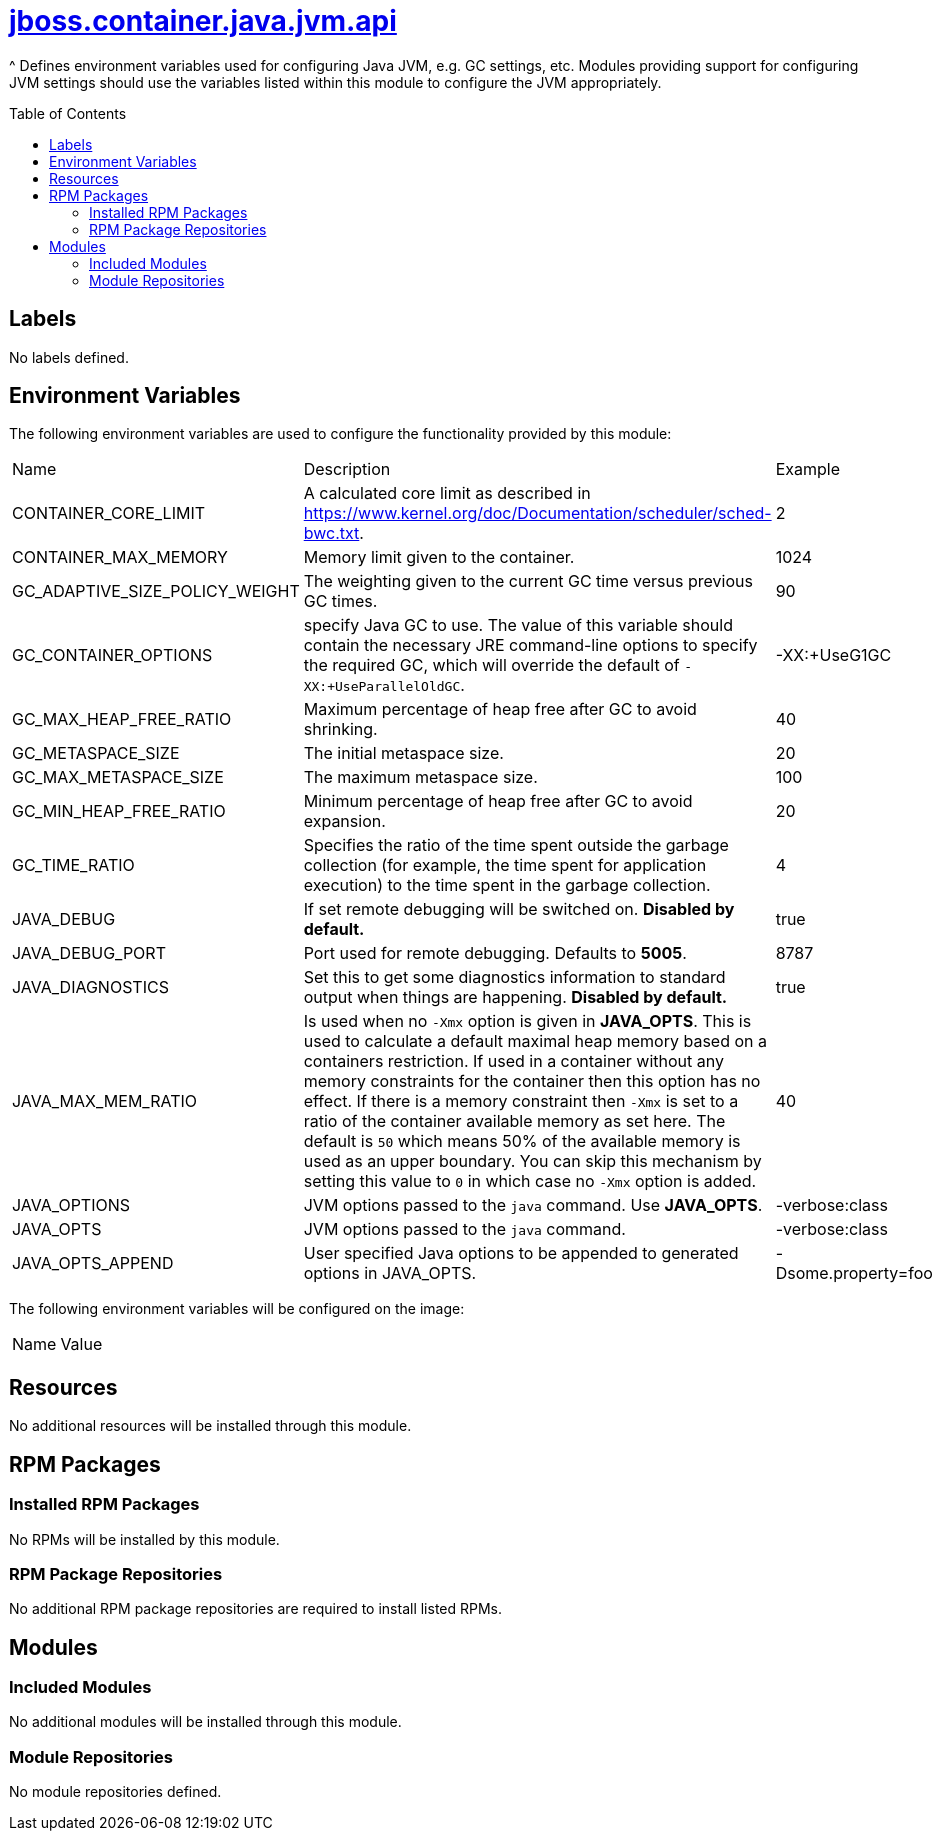 ////
    AUTOGENERATED FILE - this file was generated via ./gen_template_docs.py.
    Changes to .adoc or HTML files may be overwritten! Please change the
    generator or the input template (./*.jinja)
////



= link:./module.yaml[jboss.container.java.jvm.api]
:toc:
:toc-placement!:
:toclevels: 5

^ Defines environment variables used for configuring Java JVM, e.g. GC settings, etc.  Modules providing support for configuring JVM settings should use the variables listed within this module to configure the JVM appropriately.

toc::[]

== Labels
No labels defined.


== Environment Variables

The following environment variables are used to configure the functionality provided by this module:

|=======================================================================
|Name |Description |Example
|CONTAINER_CORE_LIMIT |A calculated core limit as described in https://www.kernel.org/doc/Documentation/scheduler/sched-bwc.txt. |2
|CONTAINER_MAX_MEMORY |Memory limit given to the container. |1024
|GC_ADAPTIVE_SIZE_POLICY_WEIGHT |The weighting given to the current GC time versus previous GC times. |90
|GC_CONTAINER_OPTIONS |specify Java GC to use. The value of this variable should contain the necessary JRE command-line options to specify the required GC, which will override the default of `-XX:+UseParallelOldGC`. |-XX:+UseG1GC
|GC_MAX_HEAP_FREE_RATIO |Maximum percentage of heap free after GC to avoid shrinking. |40
|GC_METASPACE_SIZE |The initial metaspace size. |20
|GC_MAX_METASPACE_SIZE |The maximum metaspace size. |100
|GC_MIN_HEAP_FREE_RATIO |Minimum percentage of heap free after GC to avoid expansion. |20
|GC_TIME_RATIO |Specifies the ratio of the time spent outside the garbage collection (for example, the time spent for application execution) to the time spent in the garbage collection. |4
|JAVA_DEBUG |If set remote debugging will be switched on. **Disabled by default.** |true
|JAVA_DEBUG_PORT |Port used for remote debugging. Defaults to *5005*. |8787
|JAVA_DIAGNOSTICS |Set this to get some diagnostics information to standard output when things are happening. **Disabled by default.** |true
|JAVA_MAX_MEM_RATIO |Is used when no `-Xmx` option is given in **JAVA_OPTS**. This is used to calculate a default maximal heap memory based on a containers restriction. If used in a container without any memory constraints for the container then this option has no effect. If there is a memory constraint then `-Xmx` is set to a ratio of the container available memory as set here. The default is `50` which means 50% of the available memory is used as an upper boundary. You can skip this mechanism by setting this value to `0` in which case no `-Xmx` option is added. |40
|JAVA_OPTIONS |JVM options passed to the `java` command.  Use **JAVA_OPTS**. |-verbose:class
|JAVA_OPTS |JVM options passed to the `java` command. |-verbose:class
|JAVA_OPTS_APPEND |User specified Java options to be appended to generated options in JAVA_OPTS. |-Dsome.property=foo
|=======================================================================

The following environment variables will be configured on the image:
|=======================================================================
|Name |Value
|=======================================================================

== Resources
No additional resources will be installed through this module.

== RPM Packages

=== Installed RPM Packages
No RPMs will be installed by this module.

=== RPM Package Repositories
No additional RPM package repositories are required to install listed RPMs.

== Modules

=== Included Modules
No additional modules will be installed through this module.

=== Module Repositories
No module repositories defined.
